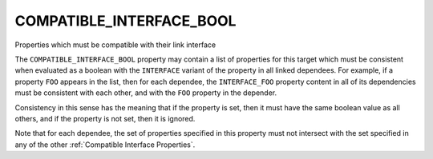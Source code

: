 COMPATIBLE_INTERFACE_BOOL
-------------------------

Properties which must be compatible with their link interface

The ``COMPATIBLE_INTERFACE_BOOL`` property may contain a list of
properties for this target which must be consistent when evaluated as a
boolean with the ``INTERFACE`` variant of the property in all linked
dependees.  For example, if a property ``FOO`` appears in the list, then
for each dependee, the ``INTERFACE_FOO`` property content in all of its
dependencies must be consistent with each other, and with the ``FOO``
property in the depender.

Consistency in this sense has the meaning that if the property is set,
then it must have the same boolean value as all others, and if the
property is not set, then it is ignored.

Note that for each dependee, the set of properties specified in this
property must not intersect with the set specified in any of the other
:ref:`Compatible Interface Properties`.
